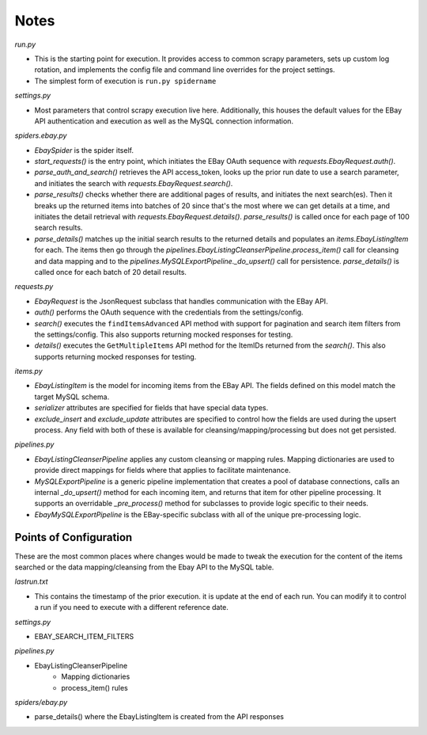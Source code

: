 Notes
=====

`run.py`

- This is the starting point for execution.  It provides access to common scrapy parameters, sets up custom log rotation, and implements the config file and command line overrides for the project settings.
- The simplest form of execution is ``run.py spidername``

`settings.py`

- Most parameters that control scrapy execution live here.  Additionally, this houses the default values for the EBay API authentication and execution as well as the MySQL connection information.

`spiders.ebay.py`

- `EbaySpider` is the spider itself.
- `start_requests()` is the entry point, which initiates the EBay OAuth sequence with `requests.EbayRequest.auth()`.
- `parse_auth_and_search()` retrieves the API access_token, looks up the prior run date to use a search parameter, and initiates the search with `requests.EbayRequest.search()`.
- `parse_results()` checks whether there are additional pages of results, and initiates the next search(es).  Then it breaks up the returned items into batches of 20 since that's the most where we can get details at a time, and initiates the detail retrieval with `requests.EbayRequest.details()`.  `parse_results()` is called once for each page of 100 search results.
- `parse_details()` matches up the initial search results to the returned details and populates an `items.EbayListingItem` for each.  The items then go through the `pipelines.EbayListingCleanserPipeline.process_item()` call for cleansing and data mapping and to the `pipelines.MySQLExportPipeline._do_upsert()` call for persistence.  `parse_details()` is called once for each batch of 20 detail results.

`requests.py`

- `EbayRequest` is the JsonRequest subclass that handles communication with the EBay API.
- `auth()` performs the OAuth sequence with the credentials from the settings/config.
- `search()` executes the ``findItemsAdvanced`` API method with support for pagination and search item filters from the settings/config.  This also supports returning mocked responses for testing.
- `details()` executes the ``GetMultipleItems`` API method for the ItemIDs returned from the `search()`.  This also supports returning mocked responses for testing.

`items.py`

- `EbayListingItem` is the model for incoming items from the EBay API.  The fields defined on this model match the target MySQL schema.
- `serializer` attributes are specified for fields that have special data types.
- `exclude_insert` and `exclude_update` attributes are specified to control how the fields are used during the upsert process.  Any field with both of these is available for cleansing/mapping/processing but does not get persisted.

`pipelines.py`

- `EbayListingCleanserPipeline` applies any custom cleansing or mapping rules.  Mapping dictionaries are used to provide direct mappings for fields where that applies to facilitate maintenance.
- `MySQLExportPipeline` is a generic pipeline implementation that creates a pool of database connections, calls an internal `_do_upsert()` method for each incoming item, and returns that item for other pipeline processing.  It supports an overridable `_pre_process()` method for subclasses to provide logic specific to their needs.
- `EbayMySQLExportPipeline` is the EBay-specific subclass with all of the unique pre-processing logic.


Points of Configuration
-----------------------

These are the most common places where changes would be made to tweak the execution for the content of the items searched or the data mapping/cleansing from the Ebay API to the MySQL table.

`lastrun.txt`

- This contains the timestamp of the prior execution.  it is update at the end of each run.  You can modify it to control a run if you need to execute with a different reference date.

`settings.py`

- EBAY_SEARCH_ITEM_FILTERS

`pipelines.py`

- EbayListingCleanserPipeline
    - Mapping dictionaries
    - process_item() rules

`spiders/ebay.py`

- parse_details() where the EbayListingItem is created from the API responses

